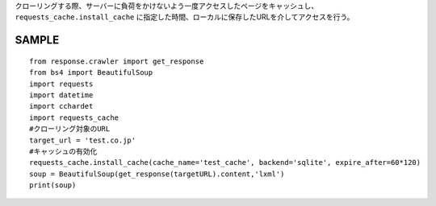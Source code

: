 クローリングする際、サーバーに負荷をかけないよう一度アクセスしたページをキャッシュし、
``requests_cache.install_cache`` に指定した時間、ローカルに保存したURLを介してアクセスを行う。

SAMPLE
======================== 
::

  from response.crawler import get_response
  from bs4 import BeautifulSoup
  import requests
  import datetime
  import cchardet
  import requests_cache
  #クローリング対象のURL
  target_url = 'test.co.jp'
  #キャッシュの有効化
  requests_cache.install_cache(cache_name='test_cache', backend='sqlite', expire_after=60*120)
  soup = BeautifulSoup(get_response(targetURL).content,'lxml')
  print(soup)